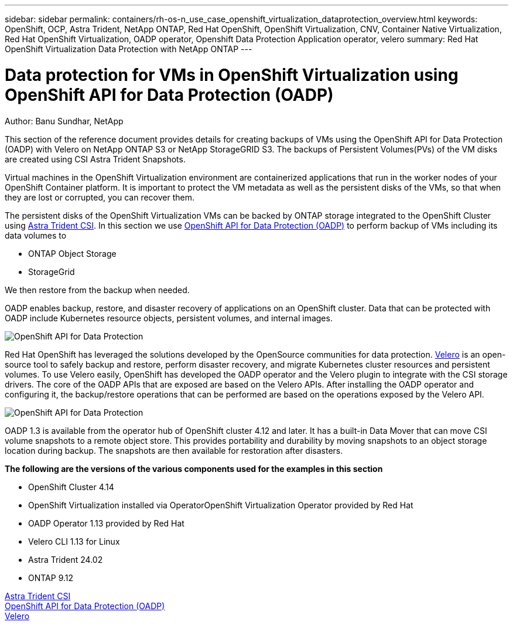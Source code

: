 ---
sidebar: sidebar
permalink: containers/rh-os-n_use_case_openshift_virtualization_dataprotection_overview.html
keywords: OpenShift, OCP, Astra Trident, NetApp ONTAP, Red Hat OpenShift, OpenShift Virtualization, CNV, Container Native Virtualization, Red Hat OpenShift Virtualization, OADP operator, Openshift Data Protection Application operator, velero
summary: Red Hat OpenShift Virtualization Data Protection with NetApp ONTAP
---

= Data protection for VMs in OpenShift Virtualization using OpenShift API for Data Protection (OADP)
:hardbreaks:
:nofooter:
:icons: font
:linkattrs:
:imagesdir: ../media/

Author: Banu Sundhar, NetApp

[.lead]
This section of the reference document provides details for creating backups of VMs using the OpenShift API for Data Protection (OADP) with Velero on NetApp ONTAP S3 or NetApp StorageGRID S3. The backups of Persistent Volumes(PVs) of the VM disks are created using CSI Astra Trident Snapshots. 

Virtual machines in the OpenShift Virtualization environment are containerized applications that run in the worker nodes of your OpenShift Container platform. It is important to protect the VM metadata as well as the persistent disks of the VMs, so that when they are lost or corrupted, you can recover them. 

The persistent disks of the OpenShift Virtualization VMs can be backed by ONTAP storage integrated to the OpenShift Cluster using link:https://docs.netapp.com/us-en/trident/[Astra Trident CSI]. In this section we use link:https://docs.openshift.com/container-platform/4.14/backup_and_restore/application_backup_and_restore/installing/installing-oadp-ocs.html[OpenShift API for Data Protection (OADP)] to perform backup of VMs including its data volumes to 

* ONTAP Object Storage 
* StorageGrid

We then restore from the backup when needed. 

OADP enables backup, restore, and disaster recovery of applications on an OpenShift cluster. Data that can be protected with OADP include Kubernetes resource objects, persistent volumes, and internal images.

image:redhat_openshift_OADP_image1.jpg[OpenShift API for Data Protection]

Red Hat OpenShift has leveraged the solutions developed by the OpenSource communities for data protection. link:https://velero.io/[Velero] is an open-source tool to safely backup and restore, perform disaster recovery, and migrate Kubernetes cluster resources and persistent volumes. To use Velero easily, OpenShift has developed the OADP operator and the Velero plugin to integrate with the CSI storage drivers. The core of the OADP APIs that are exposed are based on the Velero APIs. After installing the OADP operator and configuring it, the backup/restore operations that can be performed are based on the operations exposed by the Velero API. 

image:redhat_openshift_OADP_image2.jpg[OpenShift API for Data Protection]


OADP 1.3 is available from the operator hub of OpenShift cluster 4.12 and later. It has a built-in Data Mover that can move CSI volume snapshots to a remote object store. This provides portability and durability by moving snapshots to an object storage location during  backup. The snapshots are then available for restoration after disasters. 

**The following are the versions of the various components used for the examples in this section**

* OpenShift Cluster 4.14
* OpenShift Virtualization installed via OperatorOpenShift Virtualization Operator provided by Red Hat
* OADP Operator 1.13 provided by Red Hat
* Velero CLI 1.13 for Linux 
* Astra Trident 24.02
* ONTAP 9.12 

link:https://docs.netapp.com/us-en/trident/[Astra Trident CSI]
link:https://docs.openshift.com/container-platform/4.14/backup_and_restore/application_backup_and_restore/installing/installing-oadp-ocs.html[OpenShift API for Data Protection (OADP)]
link:https://velero.io/[Velero]






 
